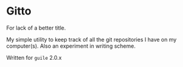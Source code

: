 * Gitto

  For lack of a better title.

  My simple utility to keep track of all the git repositories I have
  on my computer(s). Also an experiment in writing scheme.

  Written for ~guile~ 2.0.x
